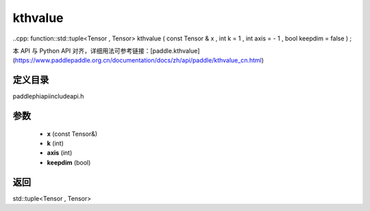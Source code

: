 .. _cn_api_paddle_experimental_kthvalue:

kthvalue
-------------------------------

..cpp: function::std::tuple<Tensor , Tensor> kthvalue ( const Tensor & x , int k = 1 , int axis = - 1 , bool keepdim = false ) ;

本 API 与 Python API 对齐，详细用法可参考链接：[paddle.kthvalue](https://www.paddlepaddle.org.cn/documentation/docs/zh/api/paddle/kthvalue_cn.html)

定义目录
:::::::::::::::::::::
paddle\phi\api\include\api.h

参数
:::::::::::::::::::::
	- **x** (const Tensor&)
	- **k** (int)
	- **axis** (int)
	- **keepdim** (bool)

返回
:::::::::::::::::::::
std::tuple<Tensor , Tensor>
